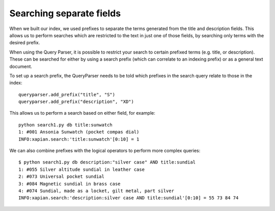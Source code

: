 Searching separate fields
-------------------------

When we built our index, we used prefixes to separate the terms generated from
the title and description fields.  This allows us to perform searches which are
restricted to the text in just one of those fields, by searching only terms
with the desired prefix.

When using the Query Parser, it is possible to restrict your search to 
certain prefixed terms (e.g. title, or description). These can be searched
for either by using a search prefix (which can correlate to an indexing 
prefix) or as a general text document.

To set up a search prefix, the QueryParser needs to be told which prefixes
in the search query relate to those in the index::

    queryparser.add_prefix("title", "S")
    queryparser.add_prefix("description", "XD")

This allows us to perform a search based on either field, for example::

	python search1.py db title:sunwatch
	1: #001 Ansonia Sunwatch (pocket compas dial)
	INFO:xapian.search:'title:sunwatch'[0:10] = 1

We can also combine prefixes with the logical operators to perform more
complex queries::

	$ python search1.py db description:"silver case" AND title:sundial
	1: #055 Silver altitude sundial in leather case
	2: #073 Universal pocket sundial
	3: #084 Magnetic sundial in brass case
	4: #074 Sundial, made as a locket, gilt metal, part silver
	INFO:xapian.search:'description:silver case AND title:sundial'[0:10] = 55 73 84 74
